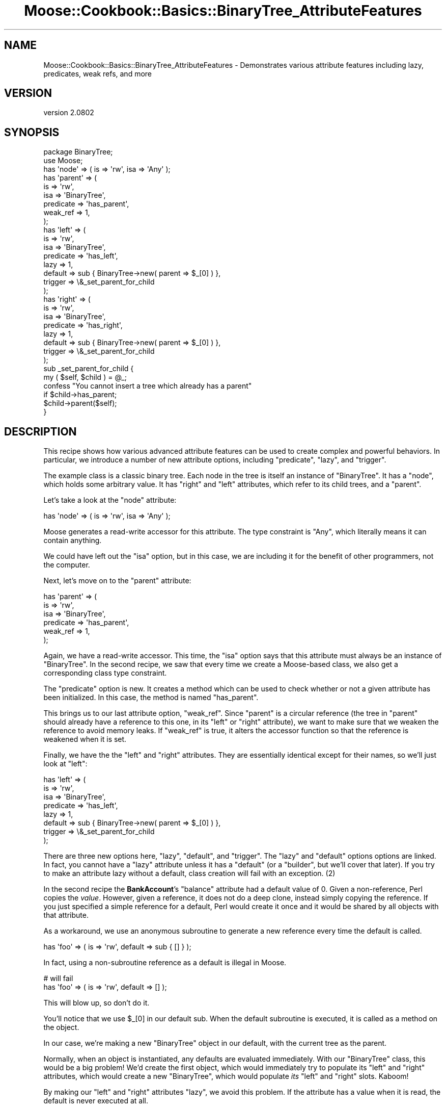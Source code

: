 .\" Automatically generated by Pod::Man 2.23 (Pod::Simple 3.14)
.\"
.\" Standard preamble:
.\" ========================================================================
.de Sp \" Vertical space (when we can't use .PP)
.if t .sp .5v
.if n .sp
..
.de Vb \" Begin verbatim text
.ft CW
.nf
.ne \\$1
..
.de Ve \" End verbatim text
.ft R
.fi
..
.\" Set up some character translations and predefined strings.  \*(-- will
.\" give an unbreakable dash, \*(PI will give pi, \*(L" will give a left
.\" double quote, and \*(R" will give a right double quote.  \*(C+ will
.\" give a nicer C++.  Capital omega is used to do unbreakable dashes and
.\" therefore won't be available.  \*(C` and \*(C' expand to `' in nroff,
.\" nothing in troff, for use with C<>.
.tr \(*W-
.ds C+ C\v'-.1v'\h'-1p'\s-2+\h'-1p'+\s0\v'.1v'\h'-1p'
.ie n \{\
.    ds -- \(*W-
.    ds PI pi
.    if (\n(.H=4u)&(1m=24u) .ds -- \(*W\h'-12u'\(*W\h'-12u'-\" diablo 10 pitch
.    if (\n(.H=4u)&(1m=20u) .ds -- \(*W\h'-12u'\(*W\h'-8u'-\"  diablo 12 pitch
.    ds L" ""
.    ds R" ""
.    ds C` ""
.    ds C' ""
'br\}
.el\{\
.    ds -- \|\(em\|
.    ds PI \(*p
.    ds L" ``
.    ds R" ''
'br\}
.\"
.\" Escape single quotes in literal strings from groff's Unicode transform.
.ie \n(.g .ds Aq \(aq
.el       .ds Aq '
.\"
.\" If the F register is turned on, we'll generate index entries on stderr for
.\" titles (.TH), headers (.SH), subsections (.SS), items (.Ip), and index
.\" entries marked with X<> in POD.  Of course, you'll have to process the
.\" output yourself in some meaningful fashion.
.ie \nF \{\
.    de IX
.    tm Index:\\$1\t\\n%\t"\\$2"
..
.    nr % 0
.    rr F
.\}
.el \{\
.    de IX
..
.\}
.\"
.\" Accent mark definitions (@(#)ms.acc 1.5 88/02/08 SMI; from UCB 4.2).
.\" Fear.  Run.  Save yourself.  No user-serviceable parts.
.    \" fudge factors for nroff and troff
.if n \{\
.    ds #H 0
.    ds #V .8m
.    ds #F .3m
.    ds #[ \f1
.    ds #] \fP
.\}
.if t \{\
.    ds #H ((1u-(\\\\n(.fu%2u))*.13m)
.    ds #V .6m
.    ds #F 0
.    ds #[ \&
.    ds #] \&
.\}
.    \" simple accents for nroff and troff
.if n \{\
.    ds ' \&
.    ds ` \&
.    ds ^ \&
.    ds , \&
.    ds ~ ~
.    ds /
.\}
.if t \{\
.    ds ' \\k:\h'-(\\n(.wu*8/10-\*(#H)'\'\h"|\\n:u"
.    ds ` \\k:\h'-(\\n(.wu*8/10-\*(#H)'\`\h'|\\n:u'
.    ds ^ \\k:\h'-(\\n(.wu*10/11-\*(#H)'^\h'|\\n:u'
.    ds , \\k:\h'-(\\n(.wu*8/10)',\h'|\\n:u'
.    ds ~ \\k:\h'-(\\n(.wu-\*(#H-.1m)'~\h'|\\n:u'
.    ds / \\k:\h'-(\\n(.wu*8/10-\*(#H)'\z\(sl\h'|\\n:u'
.\}
.    \" troff and (daisy-wheel) nroff accents
.ds : \\k:\h'-(\\n(.wu*8/10-\*(#H+.1m+\*(#F)'\v'-\*(#V'\z.\h'.2m+\*(#F'.\h'|\\n:u'\v'\*(#V'
.ds 8 \h'\*(#H'\(*b\h'-\*(#H'
.ds o \\k:\h'-(\\n(.wu+\w'\(de'u-\*(#H)/2u'\v'-.3n'\*(#[\z\(de\v'.3n'\h'|\\n:u'\*(#]
.ds d- \h'\*(#H'\(pd\h'-\w'~'u'\v'-.25m'\f2\(hy\fP\v'.25m'\h'-\*(#H'
.ds D- D\\k:\h'-\w'D'u'\v'-.11m'\z\(hy\v'.11m'\h'|\\n:u'
.ds th \*(#[\v'.3m'\s+1I\s-1\v'-.3m'\h'-(\w'I'u*2/3)'\s-1o\s+1\*(#]
.ds Th \*(#[\s+2I\s-2\h'-\w'I'u*3/5'\v'-.3m'o\v'.3m'\*(#]
.ds ae a\h'-(\w'a'u*4/10)'e
.ds Ae A\h'-(\w'A'u*4/10)'E
.    \" corrections for vroff
.if v .ds ~ \\k:\h'-(\\n(.wu*9/10-\*(#H)'\s-2\u~\d\s+2\h'|\\n:u'
.if v .ds ^ \\k:\h'-(\\n(.wu*10/11-\*(#H)'\v'-.4m'^\v'.4m'\h'|\\n:u'
.    \" for low resolution devices (crt and lpr)
.if \n(.H>23 .if \n(.V>19 \
\{\
.    ds : e
.    ds 8 ss
.    ds o a
.    ds d- d\h'-1'\(ga
.    ds D- D\h'-1'\(hy
.    ds th \o'bp'
.    ds Th \o'LP'
.    ds ae ae
.    ds Ae AE
.\}
.rm #[ #] #H #V #F C
.\" ========================================================================
.\"
.IX Title "Moose::Cookbook::Basics::BinaryTree_AttributeFeatures 3"
.TH Moose::Cookbook::Basics::BinaryTree_AttributeFeatures 3 "2013-05-07" "perl v5.12.4" "User Contributed Perl Documentation"
.\" For nroff, turn off justification.  Always turn off hyphenation; it makes
.\" way too many mistakes in technical documents.
.if n .ad l
.nh
.SH "NAME"
Moose::Cookbook::Basics::BinaryTree_AttributeFeatures \- Demonstrates various attribute features including lazy, predicates, weak refs, and more
.SH "VERSION"
.IX Header "VERSION"
version 2.0802
.SH "SYNOPSIS"
.IX Header "SYNOPSIS"
.Vb 2
\&  package BinaryTree;
\&  use Moose;
\&
\&  has \*(Aqnode\*(Aq => ( is => \*(Aqrw\*(Aq, isa => \*(AqAny\*(Aq );
\&
\&  has \*(Aqparent\*(Aq => (
\&      is        => \*(Aqrw\*(Aq,
\&      isa       => \*(AqBinaryTree\*(Aq,
\&      predicate => \*(Aqhas_parent\*(Aq,
\&      weak_ref  => 1,
\&  );
\&
\&  has \*(Aqleft\*(Aq => (
\&      is        => \*(Aqrw\*(Aq,
\&      isa       => \*(AqBinaryTree\*(Aq,
\&      predicate => \*(Aqhas_left\*(Aq,
\&      lazy      => 1,
\&      default   => sub { BinaryTree\->new( parent => $_[0] ) },
\&      trigger   => \e&_set_parent_for_child
\&  );
\&
\&  has \*(Aqright\*(Aq => (
\&      is        => \*(Aqrw\*(Aq,
\&      isa       => \*(AqBinaryTree\*(Aq,
\&      predicate => \*(Aqhas_right\*(Aq,
\&      lazy      => 1,
\&      default   => sub { BinaryTree\->new( parent => $_[0] ) },
\&      trigger   => \e&_set_parent_for_child
\&  );
\&
\&  sub _set_parent_for_child {
\&      my ( $self, $child ) = @_;
\&
\&      confess "You cannot insert a tree which already has a parent"
\&          if $child\->has_parent;
\&
\&      $child\->parent($self);
\&  }
.Ve
.SH "DESCRIPTION"
.IX Header "DESCRIPTION"
This recipe shows how various advanced attribute features can be used
to create complex and powerful behaviors. In particular, we introduce
a number of new attribute options, including \f(CW\*(C`predicate\*(C'\fR, \f(CW\*(C`lazy\*(C'\fR,
and \f(CW\*(C`trigger\*(C'\fR.
.PP
The example class is a classic binary tree. Each node in the tree is
itself an instance of \f(CW\*(C`BinaryTree\*(C'\fR. It has a \f(CW\*(C`node\*(C'\fR, which holds
some arbitrary value. It has \f(CW\*(C`right\*(C'\fR and \f(CW\*(C`left\*(C'\fR attributes, which
refer to its child trees, and a \f(CW\*(C`parent\*(C'\fR.
.PP
Let's take a look at the \f(CW\*(C`node\*(C'\fR attribute:
.PP
.Vb 1
\&  has \*(Aqnode\*(Aq => ( is => \*(Aqrw\*(Aq, isa => \*(AqAny\*(Aq );
.Ve
.PP
Moose generates a read-write accessor for this attribute. The type
constraint is \f(CW\*(C`Any\*(C'\fR, which literally means it can contain anything.
.PP
We could have left out the \f(CW\*(C`isa\*(C'\fR option, but in this case, we are
including it for the benefit of other programmers, not the computer.
.PP
Next, let's move on to the \f(CW\*(C`parent\*(C'\fR attribute:
.PP
.Vb 6
\&  has \*(Aqparent\*(Aq => (
\&      is        => \*(Aqrw\*(Aq,
\&      isa       => \*(AqBinaryTree\*(Aq,
\&      predicate => \*(Aqhas_parent\*(Aq,
\&      weak_ref  => 1,
\&  );
.Ve
.PP
Again, we have a read-write accessor. This time, the \f(CW\*(C`isa\*(C'\fR option
says that this attribute must always be an instance of
\&\f(CW\*(C`BinaryTree\*(C'\fR. In the second recipe, we saw that every time we create
a Moose-based class, we also get a corresponding class type
constraint.
.PP
The \f(CW\*(C`predicate\*(C'\fR option is new. It creates a method which can be used
to check whether or not a given attribute has been initialized. In
this case, the method is named \f(CW\*(C`has_parent\*(C'\fR.
.PP
This brings us to our last attribute option, \f(CW\*(C`weak_ref\*(C'\fR. Since
\&\f(CW\*(C`parent\*(C'\fR is a circular reference (the tree in \f(CW\*(C`parent\*(C'\fR should
already have a reference to this one, in its \f(CW\*(C`left\*(C'\fR or \f(CW\*(C`right\*(C'\fR
attribute), we want to make sure that we weaken the reference to avoid
memory leaks. If \f(CW\*(C`weak_ref\*(C'\fR is true, it alters the accessor function
so that the reference is weakened when it is set.
.PP
Finally, we have the the \f(CW\*(C`left\*(C'\fR and \f(CW\*(C`right\*(C'\fR attributes. They are
essentially identical except for their names, so we'll just look at
\&\f(CW\*(C`left\*(C'\fR:
.PP
.Vb 8
\&  has \*(Aqleft\*(Aq => (
\&      is        => \*(Aqrw\*(Aq,
\&      isa       => \*(AqBinaryTree\*(Aq,
\&      predicate => \*(Aqhas_left\*(Aq,
\&      lazy      => 1,
\&      default   => sub { BinaryTree\->new( parent => $_[0] ) },
\&      trigger   => \e&_set_parent_for_child
\&  );
.Ve
.PP
There are three new options here, \f(CW\*(C`lazy\*(C'\fR, \f(CW\*(C`default\*(C'\fR, and
\&\f(CW\*(C`trigger\*(C'\fR. The \f(CW\*(C`lazy\*(C'\fR and \f(CW\*(C`default\*(C'\fR options options are linked.  In
fact, you cannot have a \f(CW\*(C`lazy\*(C'\fR attribute unless it has a \f(CW\*(C`default\*(C'\fR
(or a \f(CW\*(C`builder\*(C'\fR, but we'll cover that later). If you try to make an
attribute lazy without a default, class creation will fail with an
exception. (2)
.PP
In the second recipe the \fBBankAccount\fR's \f(CW\*(C`balance\*(C'\fR attribute had a
default value of \f(CW0\fR. Given a non-reference, Perl copies the
\&\fIvalue\fR. However, given a reference, it does not do a deep clone,
instead simply copying the reference. If you just specified a simple
reference for a default, Perl would create it once and it would be
shared by all objects with that attribute.
.PP
As a workaround, we use an anonymous subroutine to generate a new
reference every time the default is called.
.PP
.Vb 1
\&  has \*(Aqfoo\*(Aq => ( is => \*(Aqrw\*(Aq, default => sub { [] } );
.Ve
.PP
In fact, using a non-subroutine reference as a default is illegal in Moose.
.PP
.Vb 2
\&  # will fail
\&  has \*(Aqfoo\*(Aq => ( is => \*(Aqrw\*(Aq, default => [] );
.Ve
.PP
This will blow up, so don't do it.
.PP
You'll notice that we use \f(CW$_[0]\fR in our default sub. When the
default subroutine is executed, it is called as a method on the
object.
.PP
In our case, we're making a new \f(CW\*(C`BinaryTree\*(C'\fR object in our default,
with the current tree as the parent.
.PP
Normally, when an object is instantiated, any defaults are evaluated
immediately. With our \f(CW\*(C`BinaryTree\*(C'\fR class, this would be a big
problem! We'd create the first object, which would immediately try to
populate its \f(CW\*(C`left\*(C'\fR and \f(CW\*(C`right\*(C'\fR attributes, which would create a new
\&\f(CW\*(C`BinaryTree\*(C'\fR, which would populate \fIits\fR \f(CW\*(C`left\*(C'\fR and \f(CW\*(C`right\*(C'\fR
slots. Kaboom!
.PP
By making our \f(CW\*(C`left\*(C'\fR and \f(CW\*(C`right\*(C'\fR attributes \f(CW\*(C`lazy\*(C'\fR, we avoid this
problem. If the attribute has a value when it is read, the default is
never executed at all.
.PP
We still have one last bit of behavior to add. The autogenerated
\&\f(CW\*(C`right\*(C'\fR and \f(CW\*(C`left\*(C'\fR accessors are not quite correct. When one of
these is set, we want to make sure that we update the parent of the
\&\f(CW\*(C`left\*(C'\fR or \f(CW\*(C`right\*(C'\fR attribute's tree.
.PP
We could write our own accessors, but then why use Moose at all?
Instead, we use a \f(CW\*(C`trigger\*(C'\fR. A \f(CW\*(C`trigger\*(C'\fR accepts a subroutine
reference, which will be called as a method whenever the attribute is
set. This can happen both during object construction or later by
passing a new object to the attribute's accessor method. However, it
is not called when a value is provided by a \f(CW\*(C`default\*(C'\fR or \f(CW\*(C`builder\*(C'\fR.
.PP
.Vb 2
\&  sub _set_parent_for_child {
\&      my ( $self, $child ) = @_;
\&
\&      confess "You cannot insert a tree which already has a parent"
\&          if $child\->has_parent;
\&
\&      $child\->parent($self);
\&  }
.Ve
.PP
This trigger does two things. First, it ensures that the new child
node does not already have a parent. This is done for the sake of
simplifying the example. If we wanted to be more clever, we would
remove the child from its old parent tree and add it to the new one.
.PP
If the child has no parent, we will add it to the current tree, and we
ensure that is has the correct value for its \f(CW\*(C`parent\*(C'\fR attribute.
.PP
As with all the other recipes, \fBBinaryTree\fR can be used just like any
other Perl 5 class. A more detailed example of its usage can be found
in \fIt/recipes/moose_cookbook_basics_recipe3.t\fR.
.SH "CONCLUSION"
.IX Header "CONCLUSION"
This recipe introduced several of Moose's advanced features. We hope
that this inspires you to think of other ways these features can be
used to simplify your code.
.SH "FOOTNOTES"
.IX Header "FOOTNOTES"
.IP "(1)" 4
.IX Item "(1)"
Weak references are tricky things, and should be used sparingly and
appropriately (such as in the case of circular refs). If you are not
careful, attribute values could disappear \*(L"mysteriously\*(R" because
Perl's reference counting garbage collector has gone and removed the
item you are weak-referencing.
.Sp
In short, don't use them unless you know what you are doing :)
.IP "(2)" 4
.IX Item "(2)"
You \fIcan\fR use the \f(CW\*(C`default\*(C'\fR option without the \f(CW\*(C`lazy\*(C'\fR option if you
like, as we showed in the second recipe.
.Sp
Also, you can use \f(CW\*(C`builder\*(C'\fR instead of \f(CW\*(C`default\*(C'\fR. See
Moose::Cookbook::Basics::BinaryTree_BuilderAndLazyBuild for details.
.SH "AUTHOR"
.IX Header "AUTHOR"
Moose is maintained by the Moose Cabal, along with the help of many contributors. See \*(L"\s-1CABAL\s0\*(R" in Moose and \*(L"\s-1CONTRIBUTORS\s0\*(R" in Moose for details.
.SH "COPYRIGHT AND LICENSE"
.IX Header "COPYRIGHT AND LICENSE"
This software is copyright (c) 2013 by Infinity Interactive, Inc..
.PP
This is free software; you can redistribute it and/or modify it under
the same terms as the Perl 5 programming language system itself.
